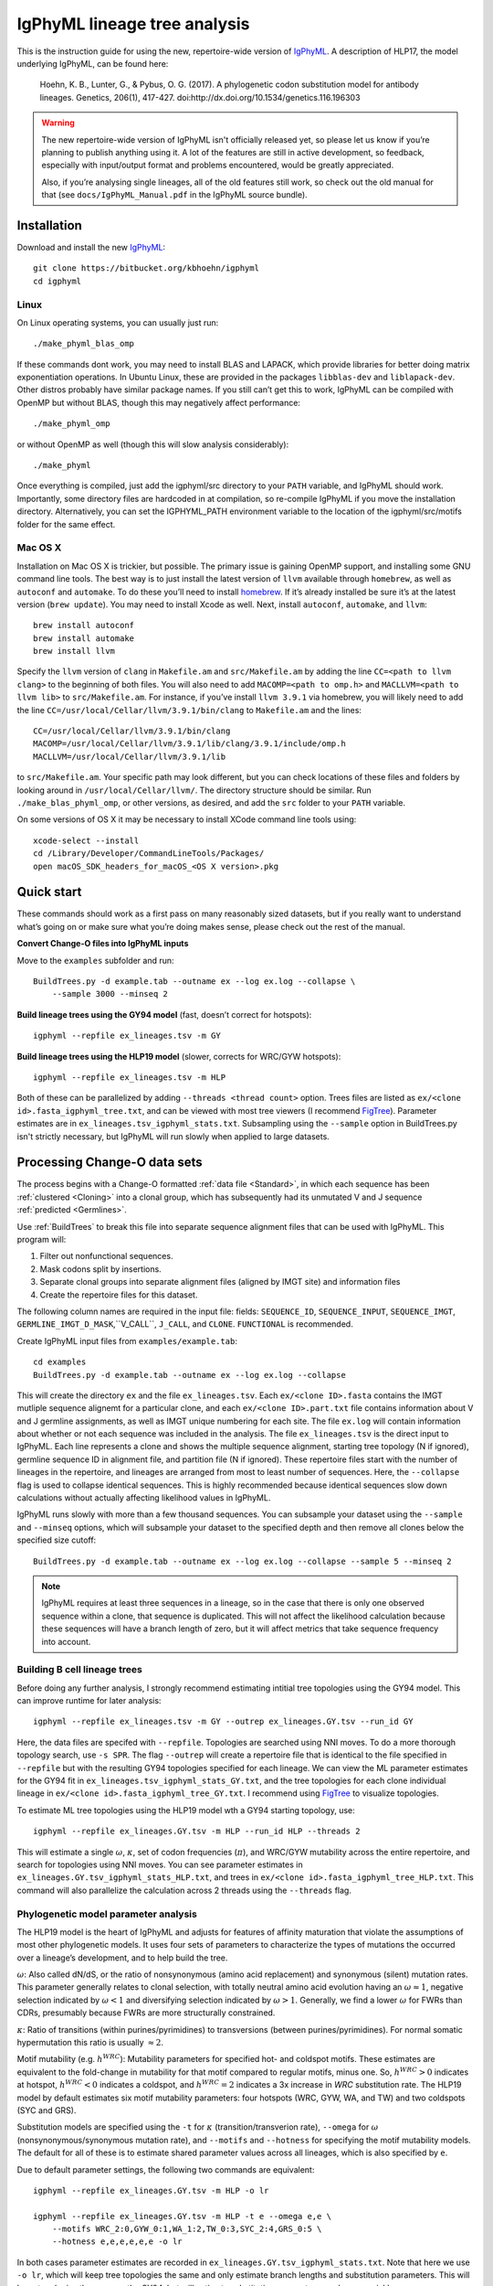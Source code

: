 IgPhyML lineage tree analysis
===============================

This is the instruction guide for using the new, repertoire-wide
version of `IgPhyML <https://bitbucket.org/kbhoehn/igphyml>`_. A
description of HLP17, the model underlying IgPhyML, can be found
here:

    Hoehn, K. B., Lunter, G., & Pybus, O. G. (2017). A phylogenetic codon
    substitution model for antibody lineages. Genetics, 206(1), 417-427.
    doi:http://dx.doi.org/10.1534/genetics.116.196303

.. warning::

    The new repertoire-wide version of IgPhyML isn't officially released yet,
    so please let us know if you’re planning to publish anything using it.
    A lot of the features are still in active development, so feedback,
    especially with input/output format and problems encountered, would be
    greatly appreciated.
 
    Also, if you’re analysing single lineages, all of the old features
    still work, so check out the old manual for that
    (see ``docs/IgPhyML_Manual.pdf`` in the IgPhyML source bundle).

Installation
-----------------
 
Download and install the new `IgPhyML <https://bitbucket.org/kbhoehn/igphyml>`_::

    git clone https://bitbucket.org/kbhoehn/igphyml
    cd igphyml
 
Linux
~~~~~~~~~

On Linux operating systems, you can usually just run::

    ./make_phyml_blas_omp

If these commands dont work, you may need to install BLAS and LAPACK,
which provide libraries for better doing matrix exponentiation
operations. In Ubuntu Linux, these are provided in the packages
``libblas-dev`` and ``liblapack-dev``. Other distros probably have
similar package names. If you still can’t get this to work, IgPhyML
can be compiled with OpenMP but without BLAS, though this may negatively
affect performance::
 
    ./make_phyml_omp
 
or without OpenMP as well (though this will slow analysis
considerably)::
 
    ./make_phyml

Once everything is compiled, just add the igphyml/src directory to your
``PATH`` variable, and IgPhyML should work. Importantly, some directory
files are hardcoded in at compilation, so re-compile IgPhyML if you move
the installation directory. Alternatively, you can set the IGPHYML_PATH
environment variable to the location of the igphyml/src/motifs folder for
the same effect.

Mac OS X
~~~~~~~~~~

Installation on Mac OS X is trickier, but possible. The primary issue
is gaining OpenMP support, and installing some GNU command line tools.
The best way is to just install the latest version of ``llvm``
available through ``homebrew``, as well as ``autoconf`` and
``automake``. To do these you’ll need to install
`homebrew <http://brew.sh/index.html>`_. If it’s already installed be
sure it’s at the latest version (``brew update``). You may need to install
Xcode as well. Next, install ``autoconf``, ``automake``, and ``llvm``::

    brew install autoconf
    brew install automake
    brew install llvm

Specify the ``llvm`` version of ``clang`` in ``Makefile.am`` and
``src/Makefile.am`` by adding the line ``CC=<path to llvm clang>``
to the beginning of both files. You will also need to add
``MACOMP=<path to omp.h>`` and ``MACLLVM=<path to llvm lib>`` to
``src/Makefile.am``. For instance, if you’ve install ``llvm 3.9.1``
via homebrew, you will likely need to add the line
``CC=/usr/local/Cellar/llvm/3.9.1/bin/clang``
to ``Makefile.am`` and the lines::

    CC=/usr/local/Cellar/llvm/3.9.1/bin/clang
    MACOMP=/usr/local/Cellar/llvm/3.9.1/lib/clang/3.9.1/include/omp.h
    MACLLVM=/usr/local/Cellar/llvm/3.9.1/lib

to ``src/Makefile.am``.
Your specific path may look different, but you can check locations
of these files and folders by looking around in
``/usr/local/Cellar/llvm/``. The directory structure should be
similar. Run ``./make_blas_phyml_omp``, or other versions, as desired, and add
the ``src`` folder to your ``PATH`` variable.

On some versions of OS X it may be necessary to install XCode command
line tools using::

    xcode-select --install
    cd /Library/Developer/CommandLineTools/Packages/
    open macOS_SDK_headers_for_macOS_<OS X version>.pkg


Quick start
-------------------------------------------------------------------------------

These commands should work as a first pass on many reasonably sized
datasets, but if you really want to understand what’s going on or make
sure what you’re doing makes sense, please check out the rest of the
manual.
 
**Convert Change-O files into IgPhyML inputs**
 
Move to the ``examples`` subfolder and run::

    BuildTrees.py -d example.tab --outname ex --log ex.log --collapse \
        --sample 3000 --minseq 2
 
**Build lineage trees using the GY94 model** (fast, doesn’t correct
for hotspots)::
 
    igphyml --repfile ex_lineages.tsv -m GY
 
**Build lineage trees using the HLP19 model** (slower, corrects for
WRC/GYW hotspots)::
 
    igphyml --repfile ex_lineages.tsv -m HLP
 
Both of these can be parallelized by adding
``--threads <thread count>`` option. Trees files are listed as
``ex/<clone id>.fasta_igphyml_tree.txt``, and can be viewed with most
tree viewers (I recommend
`FigTree <http://tree.bio.ed.ac.uk/software/figtree/>`__). Parameter
estimates are in ``ex_lineages.tsv_igphyml_stats.txt``. Subsampling using
the ``--sample`` option in BuildTrees.py isn't strictly necessary, but
IgPhyML will run slowly when applied to large datasets.

.. _BuildTrees-processing:

Processing Change-O data sets
-------------------------------------------------------------------------------

The process begins with a Change-O formatted :ref:`data file <Standard>`, in
which each sequence has been :ref:`clustered <Cloning>` into a clonal group,
which has subsequently had its unmutated V and J sequence :ref:`predicted <Germlines>`.
 
Use :ref:`BuildTrees` to break this file into separate sequence
alignment files that can be used with IgPhyML. This program will:

1. Filter out nonfunctional sequences.
2. Mask codons split by insertions.
3. Separate clonal groups into separate alignment files (aligned by IMGT site) and information files
4. Create the repertoire files for this dataset.

The following column names are required in the input file:
fields: ``SEQUENCE_ID``, ``SEQUENCE_INPUT``, ``SEQUENCE_IMGT``,
``GERMLINE_IMGT_D_MASK``,``V_CALL``, ``J_CALL``, and ``CLONE``.
``FUNCTIONAL`` is recommended.
 
Create IgPhyML input files from ``examples/example.tab``::
 
    cd examples
    BuildTrees.py -d example.tab --outname ex --log ex.log --collapse
 
This will create the directory ``ex`` and the file
``ex_lineages.tsv``. Each ``ex/<clone ID>.fasta`` contains the IMGT
mutliple sequence alignemt for a particular clone, and each
``ex/<clone ID>.part.txt`` file contains information about V and J
germline assignments, as well as IMGT unique numbering for each site.
The file ``ex.log`` will contain information about whether or not each
sequence was included in the analysis. The file ``ex_lineages.tsv`` is
the direct input to IgPhyML. Each line represents a clone and shows
the multiple sequence alignment, starting tree topology (N if
ignored), germline sequence ID in alignment file, and partition file
(N if ignored). These repertoire files start with the number of
lineages in the repertoire, and lineages are arranged from most to
least number of sequences. Here, the ``--collapse`` flag is used to
collapse identical sequences. This is highly recommended because
identical sequences slow down calculations without actually affecting
likelihood values in IgPhyML.

IgPhyML runs slowly with more than a few thousand sequences. You can
subsample your dataset using the ``--sample`` and ``--minseq`` options,
which will subsample your dataset to the specified depth and then remove
all clones below the specified size cutoff::
 
    BuildTrees.py -d example.tab --outname ex --log ex.log --collapse --sample 5 --minseq 2

.. note::

    IgPhyML requires at least three sequences in a lineage, so in
    the case that there is only one observed sequence within a clone, that
    sequence is duplicated. This will not affect the likelihood
    calculation because these sequences will have a branch length of zero,
    but it will affect metrics that take sequence frequency into account.


.. _building-lineage-trees:

Building B cell lineage trees
~~~~~~~~~~~~~~~~~~~~~~~~~~~~~~~~~~~~~~~~~~~~~~~~~~~~~~~~~~~~~~~~~~~~~~~~~~~~~~~

Before doing any further analysis, I strongly recommend estimating
intitial tree topologies using the GY94 model. This can improve
runtime for later analysis::
 
    igphyml --repfile ex_lineages.tsv -m GY --outrep ex_lineages.GY.tsv --run_id GY
 
Here, the data files are specifed with ``--repfile``. Topologies are
searched using NNI moves. To do a more thorough topology search, use
``-s SPR``. The flag ``--outrep`` will create a repertoire file that is
identical to the file specified in ``--repfile`` but with the resulting
GY94 topologies specified for each lineage. We can view the ML
parameter estimates for the GY94 fit in
``ex_lineages.tsv_igphyml_stats_GY.txt``, and the tree topologies for
each clone individual lineage in
``ex/<clone id>.fasta_igphyml_tree_GY.txt``. I recommend using
`FigTree <http://tree.bio.ed.ac.uk/software/figtree/>`__ to visualize
topologies.
 
To estimate ML tree topologies using the HLP19 model wth a GY94
starting topology, use::
 
    igphyml --repfile ex_lineages.GY.tsv -m HLP --run_id HLP --threads 2
 
This will estimate a single :math:`\omega`, :math:`\kappa`, set of
codon frequencies (:math:`\pi`), and WRC/GYW mutability across the
entire repertoire, and search for topologies using NNI moves. You can
see parameter estimates in
``ex_lineages.GY.tsv_igphyml_stats_HLP.txt``, and trees in
``ex/<clone id>.fasta_igphyml_tree_HLP.txt``. This command will also
parallelize the calculation across 2 threads using the ``--threads``
flag.


Phylogenetic model parameter analysis
~~~~~~~~~~~~~~~~~~~~~~~~~~~~~~~~~~~~~~~~~~~~~~~~~~~~~~~~~~~~~~~~~~~~~~~~~~~~~~~

The HLP19 model is the heart of IgPhyML and adjusts for features of
affinity maturation that violate the assumptions of most other
phylogenetic models. It uses four sets of parameters to characterize
the types of mutations the occurred over a lineage’s development, and
to help build the tree.
 
:math:`\omega`: Also called dN/dS, or the ratio of nonsynonymous
(amino acid replacement) and synonymous (silent) mutation rates. This
parameter generally relates to clonal selection, with totally neutral
amino acid evolution having an :math:`\omega \approx 1`, negative
selection indicated by :math:`\omega < 1` and diversifying selection
indicated by :math:`\omega > 1`. Generally, we find a lower :math:`\omega`
for FWRs than CDRs, presumably because FWRs are more structurally
constrained.
 
:math:`\kappa`: Ratio of transitions (within purines/pyrimidines) to
transversions (between purines/pyrimidines). For normal somatic
hypermutation this ratio is usually :math:`\approx 2`.
 
Motif mutability (e.g. :math:`h^{WRC}`): Mutability parameters for
specified hot- and coldspot motifs. These estimates are equivalent to
the fold-change in mutability for that motif compared to regular
motifs, minus one. So, :math:`h^{WRC} > 0` indicates at hotspot,
:math:`h^{WRC} < 0` indicates a coldspot, and :math:`h^{WRC} = 2`
indicates a 3x increase in *WRC* substitution rate. The HLP19 model
by default estimates six motif mutability parameters: four hotspots
(WRC, GYW, WA, and TW) and two coldspots (SYC and GRS).

Substitution models are specified using the ``-t`` for :math:`\kappa`
(transition/transverion rate), ``--omega`` for :math:`\omega`
(nonsynonymous/synonymous mutation rate), and ``--motifs`` and
``--hotness`` for specifying the motif mutability models. The default
for all of these is to estimate shared parameter values across all
lineages, which is also specified by ``e``.

Due to default parameter settings, the following two commands are equivalent::
 
    igphyml --repfile ex_lineages.GY.tsv -m HLP -o lr
 
    igphyml --repfile ex_lineages.GY.tsv -m HLP -t e --omega e,e \
        --motifs WRC_2:0,GYW_0:1,WA_1:2,TW_0:3,SYC_2:4,GRS_0:5 \
        --hotness e,e,e,e,e,e -o lr
 
In both cases parameter estimates are recorded in
``ex_lineages.GY.tsv_igphyml_stats.txt``. Note that here we use
``-o lr``, which will keep tree topologies the same and only estimate
branch lengths and substitution parameters. This will keep topologies
the same as the GY94, but will estimate substitution parameters much
more quickly.

**Confidence interval estimation**

It is possible to estimate 95% confidence intervals for any of these
parameters by adding a 'c' to the parameter specification. For example,
to estimate a 95% confidence interval for :math:`\omega` in the CDRs
but not the FWRs, use::

    igphyml --repfile ex_lineages.GY.tsv -m HLP -o lr --omega e,ce

To estimate a 95% confidence interval for :math:`\omega` in the FWRs
but not the CDRs, use::

    igphyml --repfile ex_lineages.GY.tsv -m HLP -o lr --omega ce,e

Any combination of confidence interval specifications can be used
for the above parameter options. For motif mutability, each value
in the ``--hotness`` option corresponds to the index specified in
the ``--motifs`` option. To estimate confidence intervals for GYW
mutability, use::

    igphyml --repfile ex_lineages.GY.tsv -m HLP -o lr \
        --hotness e,ce,e,e,e,e

which is equivalent to::

    igphyml --repfile ex_lineages.GY.tsv -m HLP -o lr \
        --motifs WRC_2:0,GYW_0:1,WA_1:2,TW_0:3,SYC_2:4,GRS_0:5 \
        --hotness e,ce,e,e,e,e

You can also alter constrain motif to have the same mutabilities
by altering the indexes after the ':' in the ``--motifs`` option.
For example, to estimate 95% confidence intervals on a model in
which WRC/GYW, WA/TW, and SYC/GRS motifs are respectively constrained
to have the same mutabilities, use::

    igphyml --repfile ex_lineages.GY.tsv -m HLP -o lr \
        --motifs WRC_2:0,GYW_0:0,WA_1:1,TW_0:1,SYC_2:2,GRS_0:2 \
        --hotness ce,ce,ce

You can find further explanation of the different options in the
:ref:`commandline help <BuildTrees>`, including controlling output
directories and file names.

Optimizing performance
~~~~~~~~~~~~~~~~~~~~~~~~~~~~~~~~~~~~~~~~~~~~~~~~~~~~~~~~~~~~~~~~~~~~~~~~~~~~~~~

IgPhyML is a computationally intensive program. There are some ways to
make calculations more practical, however:

IgPhyML runs slowly with more than a few thousand sequences. You can
subsample your dataset using the ``--sample`` and ``--minseq`` options in
BuildTrees.py, which will subsample your dataset to the specified depth and
then remove all clones below the specified size cutoff (see :ref:`Processing
Change-O data sets <BuildTrees-processing>`).

Parallelizing computations: It is possible to parallelize likelihood
calculations using the ``--threads`` option. Currently, calculations
are parallelized by tree, so there is no point in using more threads
than you have lineages in your repertoire file.

GY94 starting topologies: Calculations are much faster under the GY94
model, so it is usually better to :ref:`do initial topology
searching under the GY94 model <building-lineage-trees>`,
and then use those trees as starting topologies for HLP19. You can also
keep these topologies the same during HLP19 parameter estimation (``-o lr``)
for an even greater speedup, though, obviously, this will not result in a
change in topology from GY94.
 
Enforcing minimum lineage size: Many repertoires often contain huge
numbers of small lineages that can make computations impractical. To
limit the size of lineages being analyzed, specify a cutoff with
``--minseq`` when running BuildTrees.py. IgPhyML has a ``--minseq`` option
with the same functionality, but this option includes the predicted germline
sequence and duplicated sequences in singleton clones. Because of this,
it is recommended to do ``--minseq`` filtering at the BuildTrees.py step.
 